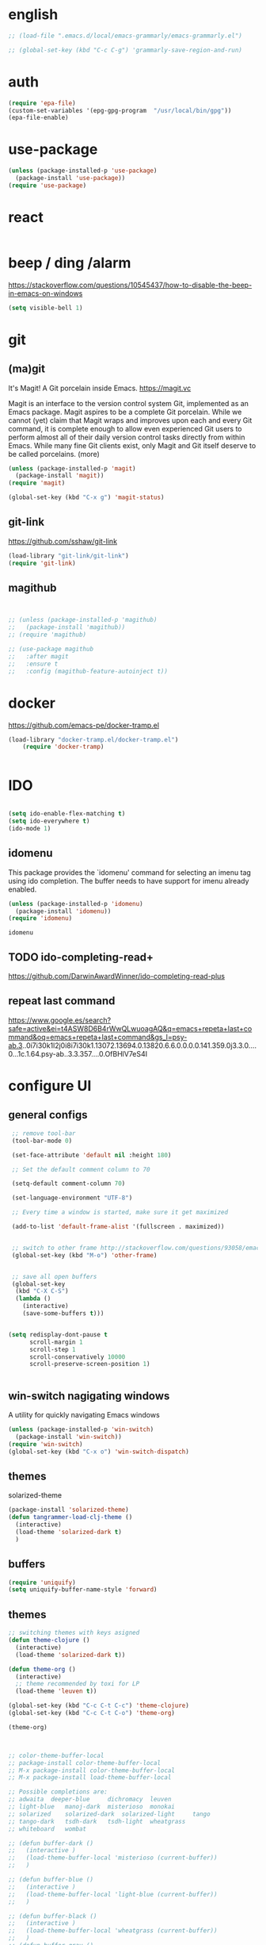 
* english
#+BEGIN_SRC emacs-lisp :results silent
;; (load-file ".emacs.d/local/emacs-grammarly/emacs-grammarly.el")

;; (global-set-key (kbd "C-c C-g") 'grammarly-save-region-and-run)

#+END_SRC


* auth
#+BEGIN_SRC emacs-lisp :results silent 
(require 'epa-file)
(custom-set-variables '(epg-gpg-program  "/usr/local/bin/gpg"))
(epa-file-enable)

#+END_SRC


* use-package
#+BEGIN_SRC emacs-lisp :results silent
(unless (package-installed-p 'use-package)
  (package-install 'use-package))
(require 'use-package)
#+END_SRC




* react
#+BEGIN_SRC emacs-lisp :results silent
#+END_SRC



* beep / ding /alarm
https://stackoverflow.com/questions/10545437/how-to-disable-the-beep-in-emacs-on-windows
#+BEGIN_SRC emacs-lisp :results silent
(setq visible-bell 1)
#+END_SRC



* git

** (ma)git
 It's Magit! A Git porcelain inside Emacs. https://magit.vc

 Magit is an interface to the version control system Git, implemented as an Emacs package. Magit aspires to be a complete Git porcelain. While we cannot (yet) claim that Magit wraps and improves upon each and every Git command, it is complete enough to allow even experienced Git users to perform almost all of their daily version control tasks directly from within Emacs. While many fine Git clients exist, only Magit and Git itself deserve to be called porcelains. (more)

 #+BEGIN_SRC emacs-lisp  :results silent
 (unless (package-installed-p 'magit)
   (package-install 'magit))
 (require 'magit)

 (global-set-key (kbd "C-x g") 'magit-status)

 #+END_SRC



** git-link
https://github.com/sshaw/git-link
#+BEGIN_SRC emacs-lisp :results silent
(load-library "git-link/git-link")
(require 'git-link)

#+END_SRC


** magithub

#+BEGIN_SRC emacs-lisp :results silent


;; (unless (package-installed-p 'magithub)
;;   (package-install 'magithub))
;; (require 'magithub)

;; (use-package magithub
;;   :after magit
;;   :ensure t
;;   :config (magithub-feature-autoinject t))

#+END_SRC



* docker 


https://github.com/emacs-pe/docker-tramp.el
#+BEGIN_SRC emacs-lisp :results silent
(load-library "docker-tramp.el/docker-tramp.el")
    (require 'docker-tramp)


#+END_SRC

* IDO
#+BEGIN_SRC emacs-lisp :results silent

(setq ido-enable-flex-matching t)
(setq ido-everywhere t)
(ido-mode 1)

#+END_SRC

** idomenu
This package provides the `idomenu' command for selecting an imenu tag using
ido completion.  The buffer needs to have support for imenu already enabled.

 #+BEGIN_SRC emacs-lisp 
 (unless (package-installed-p 'idomenu)
   (package-install 'idomenu))
 (require 'idomenu)
 #+END_SRC

 #+RESULTS:
 : idomenu




** TODO ido-completing-read+
https://github.com/DarwinAwardWinner/ido-completing-read-plus

** repeat last command
https://www.google.es/search?safe=active&ei=t4ASW8D6B4rWwQLwuoagAQ&q=emacs+repeta+last+command&oq=emacs+repeta+last+command&gs_l=psy-ab.3..0i7i30k1l2j0i8i7i30k1.13072.13694.0.13820.6.6.0.0.0.0.141.359.0j3.3.0....0...1c.1.64.psy-ab..3.3.357....0.OfBHlV7eS4I


 
* configure UI

** general configs
 #+BEGIN_SRC emacs-lisp :results silent
  ;; remove tool-bar
  (tool-bar-mode 0)

  (set-face-attribute 'default nil :height 180)

  ;; Set the default comment column to 70

  (setq-default comment-column 70)

  (set-language-environment "UTF-8")

  ;; Every time a window is started, make sure it get maximized

  (add-to-list 'default-frame-alist '(fullscreen . maximized))


  ;; switch to other frame http://stackoverflow.com/questions/93058/emacs-switching-to-another-frame-mac-os-x
  (global-set-key (kbd "M-o") 'other-frame)


  ;; save all open buffers
  (global-set-key
   (kbd "C-X C-S")
   (lambda ()
     (interactive)
     (save-some-buffers t)))


 (setq redisplay-dont-pause t
       scroll-margin 1
       scroll-step 1
       scroll-conservatively 10000
       scroll-preserve-screen-position 1)


 #+END_SRC

** win-switch nagigating windows
A utility for quickly navigating Emacs windows
#+BEGIN_SRC emacs-lisp :results silent
(unless (package-installed-p 'win-switch)
  (package-install 'win-switch))
(require 'win-switch)
(global-set-key (kbd "C-x o") 'win-switch-dispatch)
#+END_SRC

#+RESULTS:
: win-switch-dispatch


** themes

**** solarized-theme
#+BEGIN_SRC emacs-lisp :results silent 
(package-install 'solarized-theme)
(defun tangrammer-load-clj-theme ()
  (interactive)
  (load-theme 'solarized-dark t)
  )

#+END_SRC

** buffers
#+BEGIN_SRC emacs-lisp :results silent
(require 'uniquify)
(setq uniquify-buffer-name-style 'forward)
#+END_SRC

 
** themes

#+BEGIN_SRC emacs-lisp :results silent
;; switching themes with keys asigned
(defun theme-clojure ()
  (interactive)
  (load-theme 'solarized-dark t))

(defun theme-org ()
  (interactive)
  ;; theme recommended by toxi for LP
  (load-theme 'leuven t))

(global-set-key (kbd "C-c C-t C-c") 'theme-clojure)
(global-set-key (kbd "C-c C-t C-o") 'theme-org)

(theme-org)



;; color-theme-buffer-local
;; package-install color-theme-buffer-local
;; M-x package-install color-theme-buffer-local
;; M-x package-install load-theme-buffer-local

;; Possible completions are:
;; adwaita 	deeper-blue 	dichromacy 	leuven
;; light-blue 	manoj-dark 	misterioso 	monokai
;; solarized 	solarized-dark 	solarized-light 	tango
;; tango-dark 	tsdh-dark 	tsdh-light 	wheatgrass
;; whiteboard 	wombat

;; (defun buffer-dark ()
;;   (interactive )
;;   (load-theme-buffer-local 'misterioso (current-buffer))
;;   )

;; (defun buffer-blue ()
;;   (interactive )
;;   (load-theme-buffer-local 'light-blue (current-buffer))
;;   )

;; (defun buffer-black ()
;;   (interactive )
;;   (load-theme-buffer-local 'wheatgrass (current-buffer))
;;   )
;; (defun buffer-gray ()
;;   (interactive )
;;   (load-theme-buffer-local 'dichromacy (current-buffer))
;;   )


#+END_SRC


** moving
#+BEGIN_SRC emacs-lisp :results silent
;; ;;https://www.emacswiki.org/emacs/MoveLine
;; (defun move-line (n)
;;   "Move the current line up or down by N lines."
;;   (interactive "p")
;;   (setq col (current-column))
;;   (beginning-of-line) (setq start (point))
;;   (end-of-line) (forward-char) (setq end (point))
;;   (let ((line-text (delete-and-extract-region start end)))
;;     (forward-line n)
;;     (insert line-text)
;;     ;; restore point to original column in moved line
;;     (forward-line -1)
;;     (forward-char col)))

;; (defun move-line-up (n)
;;   "Move the current line up by N lines."
;;   (interactive "p")
;;   (move-line (if (null n) -1 (- n))))

;; (defun move-line-down (n)
;;   "Move the current line down by N lines."
;;   (interactive "p")
;;   (move-line (if (null n) 1 n)))

;; ;;(global-set-key (kbd "M-<up>") 'move-line-up)
;; ;;(global-set-key (kbd "M-<down>") 'move-line-down)


;; ;;https://www.emacswiki.org/emacs/MoveRegion
;; (defun move-region (start end n)
;;   "Move the current region up or down by N lines."
;;   (interactive "r\np")
;;   (let ((line-text (delete-and-extract-region start end)))
;;     (forward-line n)
;;     (let ((start (point)))
;;       (insert line-text)
;;       (setq deactivate-mark nil)
;;       (set-mark start))))

;; (defun move-region-up (start end n)
;;   "Move the current line up by N lines."
;;   (interactive "r\np")
;;   (move-region start end (if (null n) -1 (- n))))

;; (defun move-region-down (start end n)
;;   "Move the current line down by N lines."
;;   (interactive "r\np")
;;   (move-region start end (if (null n) 1 n)))

;;   (exec-path-from-shell-initialize))
;; (global-set-key (kbd "M-<up>") 'move-region-up)
;; (global-set-key (kbd "M-<down>") 'move-region-down) 

#+END_SRC


** project interaction
 http://projectile.readthedocs.io/en/latest/usage/
 Projectile is a project interaction library for Emacs. Its goal is to provide a nice set of features operating on a project level without introducing external dependencies (when feasible). For instance - finding project files has a portable implementation written in pure Emacs Lisp without the use of GNU find (but for performance sake an indexing mechanism backed by external commands exists as well).

 #+BEGIN_SRC emacs-lisp :results silent
 (unless (package-installed-p 'projectile)
   (package-install 'projectile))
 (require 'projectile)
 (projectile-global-mode)
 #+END_SRC

*** Display a list of all files in the project. With a prefix argument it will clear the cache first.

    ~C-c p f~
** configure OSX keyboard 
 #+BEGIN_SRC emacs-lisp
 ;; osx keys
 (setq default-input-method "MacOSX")
 (setq mac-command-modifier 'meta)
 (setq mac-option-modifier 'none)
 #+END_SRC


* emacs help :) find things 

http://emacsredux.com/blog/2016/02/14/look-up-the-keybindings-for-some-command/
** yasnippet
A template system for Emacs http://joaotavora.github.com/yasnippet/

**YASnippet** is a template system for Emacs. It allows you to
type an abbreviation and automatically expand it into function
templates. Bundled language templates include: C, C++, C#, Perl,
Python, Ruby, SQL, LaTeX, HTML, CSS and more. The snippet syntax
is inspired from [TextMate's][textmate-snippets] syntax, you can
even [import](#import) most TextMate templates to
YASnippet. Watch [a demo on YouTube][youtube-demo].

[textmate-snippets]: http://manual.macromates.com/en/snippets
[youtube-demo]: http://www.youtube.com/watch?v=ZCGmZK4V7Sg


#+BEGIN_SRC emacs-lisp 
(unless (package-installed-p 'yasnippet)
  (package-install 'yasnippet))
(yas-global-mode 1)
#+END_SRC

#+RESULTS:
: t

** which-key
 https://github.com/justbur/emacs-which-key

 =which-key= is a minor mode for Emacs that displays the key bindings
   following your currently entered incomplete command (a prefix) in a
   popup. For example, after enabling the minor mode if you enter =C-x= and wait
   for the default of 1 second the minibuffer will expand with all of the
   available key bindings that follow =C-x= (or as many as space allows given
   your settings).  This includes prefixes like =C-x 8= which are shown in a
   different face. Screenshots of what the popup will look like are included
   below. =which-key= started as a rewrite of [[https://github.com/kai2nenobu/guide-key][guide-key-mode]], but the feature
   sets have diverged to a certain extent.

#+BEGIN_SRC emacs-lisp 
(unless (package-installed-p 'which-key)
  (package-install 'which-key))
(which-key-mode)
(which-key-setup-side-window-right)
#+END_SRC
 

* editing code

** sorting words
https://www.emacswiki.org/emacs/SortWords
#+BEGIN_SRC emacs-lisp :results silent 
(defun sort-words (reverse beg end)
      "Sort words in region alphabetically, in REVERSE if negative.
    Prefixed with negative \\[universal-argument], sorts in reverse.
  
    The variable `sort-fold-case' determines whether alphabetic case
    affects the sort order.
  
    See `sort-regexp-fields'."
      (interactive "*P\nr")
      (sort-regexp-fields reverse "\\w+" "\\&" beg end))
#+END_SRC


** replace highlighted text with what I type

 https://www.gnu.org/software/emacs/manual/html_node/efaq/Replacing-highlighted-text.html

#+BEGIN_SRC emacs-lisp :results silent 
 (delete-selection-mode 1)
#+END_SRC




** company mode
http://company-mode.github.io/
#+BEGIN_SRC emacs-lisp 
(unless (package-installed-p 'company)
  (package-install 'company))
(require 'company)
(global-company-mode)
(global-set-key (kbd "TAB") #'company-indent-or-complete-common)
#+END_SRC

*** fuzzy company :)
 #+BEGIN_SRC emacs-lisp 
 (unless (package-installed-p 'company-flx)
   (package-install 'company-flx))
 (require 'company-flx)
 (with-eval-after-load 'company
   (company-flx-mode +1))

 #+END_SRC

 #+RESULTS:
 : t



** expand region 
selecting incrementally textEmacs extension to increase selected region by semantic units.
https://github.com/magnars/expand-region.el

http://emacsrocks.com/e09.html

#+BEGIN_SRC emacs-lisp 
(unless (package-installed-p 'expand-region)
  (package-install 'expand-region))
(require 'expand-region)
(global-set-key (kbd "C-=") 'er/expand-region)
#+END_SRC

#+RESULTS:
: er/expand-region




** hide-show
https://www.emacswiki.org/emacs/HideShow
HideShow is a minor mode similar to OutlineMode – it hides and shows blocks of text. In particular, it hides balanced-expression code blocks and multi-line comment blocks.

#+BEGIN_SRC emacs-lisp 

(global-set-key (kbd "M-+") 'hs-show-block)
(global-set-key (kbd "M-*") 'hs-show-all)
(global-set-key (kbd "M--") 'hs-hide-block)
(global-set-key (kbd "M-Ç") 'hs-hide-level)
(global-set-key (kbd "M-:") 'hs-hide-all)

(add-hook 'web-mode-hook 'hs-minor-mode)
(add-hook 'js2-mode-hook 'hs-minor-mode)
(add-hook 'clojure-mode-hook 'hs-minor-mode)
(add-hook 'cider-mode-hook 'hs-minor-mode)
(add-hook 'lisp-mode-hook 'hs-minor-mode)
(add-hook 'emacs-lisp-mode-hook 'hs-minor-mode)
#+END_SRC

#+RESULTS:
| hs-minor-mode |




** RainbowDelimiters
https://www.emacswiki.org/emacs/RainbowDelimiters
rainbow-delimiters is a "rainbow parentheses"-like mode which highlights delimiters such as parentheses, brackets or braces according to their depth. Each successive level is highlighted in a different color. This makes it easy to spot matching delimiters, orient yourself in the code, and tell which statements are at a given depth.
 
#+BEGIN_SRC emacs-lisp 
(unless (package-installed-p 'rainbow-delimiters)
  (package-install 'rainbow-delimiters))
(require 'rainbow-delimiters)

(add-hook 'prog-mode-hook #'rainbow-delimiters-mode)
#+END_SRC

#+RESULTS:
| rainbow-delimiters-mode |


** smartparens
https://github.com/Fuco1/smartparens
https://ebzzry.github.io/emacs-pairs.html
#+BEGIN_SRC emacs-lisp 
(unless (package-installed-p 'smartparens)
  (package-install 'smartparens))
(require 'smartparens)
(add-hook 'clojure-mode-hook 'smartparens-mode)
(add-hook 'cider-mode-hook 'smartparens-mode)
;;(add-hook 'cider-repl-mode 'smartparens-mode)

(add-hook 'lisp-mode-hook 'smartparens-mode)
#+END_SRC

#+RESULTS:
| smartparens-mode | hs-minor-mode |




** multiple-cursors
 https://github.com/magnars/multiple-cursors.el
 http://emacsrocks.com/e13.html 

#+BEGIN_SRC emacs-lisp 
(unless (package-installed-p 'multiple-cursors)
  (package-install 'multiple-cursors))
(require 'multiple-cursors)

(add-hook 'clojure-mode-hook 'multiple-cursors-mode) 
(add-hook 'cider-mode-hook 'multiple-cursors-mode)

(global-set-key (kbd "C-S-c C-S-c") 'mc/edit-lines)
(global-set-key (kbd "C->") 'mc/mark-next-like-this)
(global-set-key (kbd "C-<") 'mc/mark-previous-like-this)
(global-set-key (kbd "C-c C-<") 'mc/mark-all-like-this)

#+END_SRC

#+RESULTS:
: mc/mark-all-like-this


** paredit
#+BEGIN_SRC emacs-lisp 
(unless (package-installed-p 'paredit)
  (package-install 'paredit))
(require 'paredit)

;; remove last lines inside a fn
;;https://github.com/yatish27/emacs-live/blob/master/packs/dev/clojure-pack/config/paredit-conf.el
(defun live-paredit-delete-horizontal-space ()
  (interactive)
  (just-one-space -1)
  (paredit-backward-delete))

;; should be =>>> define-key paredit-mode-map
(global-set-key   (kbd "M-\\")    'live-paredit-delete-horizontal-space)

#+END_SRC

#+RESULTS:
: live-paredit-delete-horizontal-space




** imenu                                                         :suggestion:

https://www.emacswiki.org/emacs/ImenuMode
Imenu produces menus for accessing locations in documents, typically in the current buffer. You can access the locations using an ordinary menu (menu bar or other) or using minibuffer completion.

#+BEGIN_SRC emacs-lisp :results silent

(global-set-key (kbd "C-x C-i") 'imenu)

#+END_SRC




* UI: executing commands
  https://github.com/lewang/command-log-mode
#+BEGIN_SRC emacs-lisp :results silent
(unless (package-installed-p 'command-log-mode)
  (package-install 'command-log-mode))
(require 'command-log-mode)
#+END_SRC

** TODO lively : repeat last command
   I had this cool functionality in emacs live ... still needs a bit of work to setup

#+BEGIN_SRC emacs-lisp :results silent
(unless (package-installed-p 'lively)
  (package-install 'lively))
(require 'lively)
#+END_SRC

* UI: pattern search 
https://github.com/abo-abo/swiper

flexible, simple tools for minibuffer completion in Emacs

This repository contains:

Ivy, a generic completion mechanism for Emacs.

Counsel, a collection of Ivy-enhanced versions of common Emacs commands.

Swiper, an Ivy-enhanced alternative to isearch.


** ivy
 #+BEGIN_SRC emacs-lisp :results silent
 (unless (package-installed-p 'ivy)
   (package-install 'ivy))
 (require 'ivy)
 #+END_SRC


** counsel
#+BEGIN_SRC emacs-lisp :results silent
(unless (package-installed-p 'counsel)
  (package-install 'counsel))
(require 'counsel)
(global-set-key (kbd "<f1> f") 'counsel-describe-function)
(global-set-key (kbd "<f1> v") 'counsel-describe-variable)

#+END_SRC



** swipper
 #+BEGIN_SRC emacs-lisp :results silent
 (unless (package-installed-p 'swiper)
   (package-install 'swiper))
 (require 'swiper)
 (ivy-mode 1)
 (setq ivy-use-virtual-buffers t)
 (setq enable-recursive-minibuffers t)
 (global-set-key "\C-s" 'swiper)

 #+END_SRC



* org

** powerline :: better headings
 [[https://github.com/milkypostman/powerline][Emacs version of the Vim powerline.]] 

 #+BEGIN_SRC emacs-lisp :results silent
 (unless (package-installed-p 'powerline)
   (package-install 'powerline))
 (require 'powerline)
 #+END_SRC


** wrap lines => Visual line mode
 #+BEGIN_SRC emacs-lisp :results silent 
 (add-hook 'org-mode-hook 'visual-line-mode)
 #+END_SRC


** better org bullets => org-bullets

#+BEGIN_SRC emacs-lisp :results silent
(unless (package-installed-p 'org-bullets)
  (package-install 'org-bullets))
(require 'org-bullets)
(add-hook 'org-mode-hook (lambda () (org-bullets-mode 1)))

#+END_SRC



** all org subheadings in imenu => ~org-goto-interface~

#+BEGIN_SRC emacs-lisp :results silent 
;; (describe-variable 'org-goto-interface ) 
;; (describe-variable 'org-outline-path-complete-in-steps ) 
#+END_SRC

#+BEGIN_SRC emacs-lisp :results silent 

(setq org-goto-interface 'outline-path-completionp)
(setq org-outline-path-complete-in-steps nil)

#+END_SRC



https://emacs.stackexchange.com/a/20762/13373


* org + clojure 
 #+BEGIN_SRC emacs-lisp 
(require 'ob-clojure)

(setq org-babel-clojure-nrepl-timeout nil)
 
 (setq org-babel-clojure-backend 'cider)
 #+END_SRC

 #+RESULTS:
 : cider

#+BEGIN_SRC emacs-lisp 
(unless (package-installed-p 'ob-http)
  (package-install 'ob-http))
(require 'ob-http)
#+END_SRC

#+RESULTS:
: ob-http


* org & org-babel
settings taken from [[http://fgiasson.com/blog/index.php/2016/06/21/optimal-emacs-settings-for-org-mode-for-literate-programming/][http://fgiasson.com/blog/index.php/2016/06/21/optimal-emacs-settings-for-org-mode-for-literate-programming/]]
#+BEGIN_SRC emacs-lisp  :results silent

(require 'ob-dot)


(org-babel-do-load-languages
  'org-babel-load-languages
  '((clojure . t)
    (dot . t)
    (shell . t)
    (sql . t)
    (http . t)
    (emacs-lisp . t)))

(setq org-export-babel-evaluate t)

(setq org-hide-emphasis-markers t)

;; http://fgiasson.com/blog/index.php/2016/06/21/optimal-emacs-settings-for-org-mode-for-literate-programming/
(global-auto-revert-mode)  

(setq org-startup-with-inline-images t)

#+END_SRC


** export to other dir

taken from https://emacs.stackexchange.com/questions/3985/make-org-mode-export-to-beamer-keep-temporary-files-out-of-the-current-directory/7989#7989

   #+BEGIN_SRC emacs-lisp :results silent :eval no 
   ;; (defvar org-export-output-directory-prefix "../../docs/backend/faqs" "../../docs/backend/faqs")

   ;; (defadvice org-export-output-file-name (before org-add-export-dir activate)
   ;;   "Modifies org-export to place exported files in a different directory"
   ;;   (when (not pub-dir)
   ;;       (setq pub-dir (concat org-export-output-directory-prefix ))
   ;;       (when (not (file-directory-p pub-dir))
   ;;        (make-directory pub-dir))))

   #+END_SRC



** collapse sources by default 
#+BEGIN_SRC emacs-lisp :results silent 
(add-hook 'org-mode-hook 'org-hide-block-all)

#+END_SRC

** collapse results by default
#+BEGIN_SRC emacs-lisp :results silent 
(add-hook 'org-mode-hook 'org-babel-result-hide-all) 
#+END_SRC


** emacs-htmlize
lets org to expor in html
#+BEGIN_SRC emacs-lisp :results silent
(unless (package-installed-p 'htmlize)
  (package-install 'htmlize))
(require 'htmlize)
#+END_SRC



** toc-org

generating tocs dynamically based on headings

#+BEGIN_SRC emacs-lisp :results silent
(unless (package-installed-p 'toc-org)
  (package-install 'toc-org))
(require 'toc-org)
(add-hook 'org-mode-hook 'toc-org-enable)


#+END_SRC




** tangle append 
I paste here an option to work with but there is another approach called noweb-ref
https://emacs.stackexchange.com/questions/28098/how-to-change-org-mode-babel-tangle-write-to-file-way-as-append-instead-of-overr
#+BEGIN_SRC emacs-lisp :results silent 
(defun org-babel-tangle-append ()
  "Append source code block at point to its tangle file.
The command works like `org-babel-tangle' with prefix arg
but `delete-file' is ignored."
  (interactive)
  (cl-letf (((symbol-function 'delete-file) #'ignore))
    (org-babel-tangle '(4))))

(defun org-babel-tangle-append-setup ()
  "Add key-binding C-c C-v C-t for `org-babel-tangle-append'."
  (org-defkey org-mode-map (kbd "C-c C-v +") 'org-babel-tangle-append))

(add-hook 'org-mode-hook #'org-babel-tangle-append-setup)

#+END_SRC




* webmode
#+BEGIN_SRC emacs-lisp :results silent
(unless (package-installed-p 'web-mode)
  (package-install 'web-mode))
(require 'web-mode)


 (add-to-list 'auto-mode-alist '("\\.jsx$" . web-mode))
#+END_SRC



#+BEGIN_SRC emacs-lisp :results silent 
 ;; use web-mode for .jsx files

 (add-to-list 'auto-mode-alist '("\\.js$" . hs-minor-mode))
 (add-to-list 'auto-mode-alist '("\\.js$" . prettier-js-mode))
 (add-to-list 'auto-mode-alist '("\\.js$" . js2-mode))
 (add-to-list 'auto-mode-alist '("\\.jason$" . hs-minor-mode))

#+END_SRC


* flycheck
#+BEGIN_SRC emacs-lisp :results silent
(unless (package-installed-p 'flycheck)
  (package-install 'flycheck))
(require 'flycheck)

;; turn on flychecking globally
(add-hook 'after-init-hook #'global-flycheck-mode)

;; disable jshint since we prefer eslint checking
(setq-default flycheck-disabled-checkers
  (append flycheck-disabled-checkers
    '(javascript-jshint)))

;; use eslint with web-mode for jsx files
(flycheck-add-mode 'javascript-eslint 'web-mode)

;; customize flycheck temp file prefix
(setq-default flycheck-temp-prefix ".flycheck")

;; disable json-jsonlist checking for json files
(setq-default flycheck-disabled-checkers
  (append flycheck-disabled-checkers
    '(json-jsonlist)))


;; use local eslint from node_modules before global
;; http://emacs.stackexchange.com/questions/21205/flycheck-with-file-relative-eslint-executable
(defun my/use-eslint-from-node-modules ()
  (let* ((root (locate-dominating-file
                (or (buffer-file-name) default-directory)
                "node_modules"))
         (eslint (and root
                      (expand-file-name "node_modules/eslint/bin/eslint.js"
                                        root))))
    (when (and eslint (file-executable-p eslint))
      (setq-local flycheck-javascript-eslint-executable eslint))))
(add-hook 'flycheck-mode-hook #'my/use-eslint-from-node-modules)


#+END_SRC






* clojure!
if you have any problem with it you should take a look to 
(find-function 'org-babel-execute:clojure)
** cider

 #+BEGIN_SRC emacs-lisp 
  ;;  make autoloads ;; do that in terminal and... it requires to have installed `cask`



   (unless (package-installed-p 'clojure-mode)
     (package-install 'clojure-mode))
   (require 'clojure-mode)

  (unless (package-installed-p 'cider)
    (package-install 'cider))



   (add-to-list 'load-path "~/git/tangrammer/sesman") ;; boths locally cloned 

  ;;; https://cider.readthedocs.io/en/latest/hacking_on_cider/#obtaining-the-source-code

  ;; (add-to-list 'load-path "~/git/tangrammer/cider")

  ;; (require 'cider)
  ;; (require 'cider-autoloads)

   (org-defkey org-mode-map "\C-x\C-e" 'cider-eval-last-sexp)
   (org-defkey org-mode-map "\C-c\C-d" 'cider-doc)
   (org-defkey org-mode-map "\C-c\M-j" 'cider-jack-in)

   ;; Show documentation/information with M-RET
   (define-key lisp-mode-shared-map (kbd "M-RET") 'live-lisp-describe-thing-at-point)
 ;;  (define-key cider-repl-mode-map (kbd "M-RET") 'cider-doc)
 ;;  (define-key cider-mode-map (kbd "M-RET") 'cider-doc)


   (add-hook 'cider-repl-mode-hook #'paredit-mode)
   (add-hook 'cider-mode-hook #'paredit-mode)


   ;; clojure figwheel
   ;; https://github.com/bhauman/lein-figwheel/wiki/Running-figwheel-with-Emacs-Inferior-Clojure-Interaction-Mode
   ;; (defun figwheel-repl ()
   ;;   (interactive)
   ;;   (run-clojure "lein figwheel"))

   ;;(add-hook 'clojure-mode-hook #'inf-clojure-minor-mode)

 ;;  (define-key cider-repl-mode-map (kbd "C-c C-o") 'cider-repl-clear-output)


   ;; https://github.com/stuartsierra/component/issues/55
   ;; emacs, init.el

   ;; find all buffers names which match `reg`, regex
   (defun find-buffer-regex (reg)
     (interactive)
     (remove-if-not #'(lambda (x) (string-match reg x))
		    (mapcar #'buffer-name (buffer-list))))

   (defun cider-execute (command)
     (interactive)
     (set-buffer (car (find-buffer-regex "cider-repl.*")))
     (goto-char (point-max))
     (insert command)
     (cider-repl-return))

   (defun nrepl-reset ()
     (interactive)
     (cider-execute "(clojure.tools.namespace.repl/refresh)"))

 ;;  (define-key cider-mode-map (kbd "C-c r") 'nrepl-reset)

 ;;  (define-key cider-repl-mode-map (kbd "C-c r") 'nrepl-reset)

   (defun nrepl-test ()
     (interactive)
     (nrepl-reset)
     (cider-execute "(duct.util.repl/test)"))
 ;;  (define-key cider-mode-map (kbd "C-c t") 'nrepl-test)


   (setq cider-cljs-lein-repl
	 "(do (require 'figwheel-sidecar.repl-api)
		(figwheel-sidecar.repl-api/start-figwheel!)
		(figwheel-sidecar.repl-api/cljs-repl))")


   (setq nrepl-log-messages t) 

   (setq cider-repl-scroll-on-output nil)
   (setq cider-show-eval-spinner nil)


   ;; (let ((resp (cider-nrepl-sync-request:eval "(+ 1 1)")))
   ;;    (nrepl-dict-get resp "value"))


   (defun browse-spec (spec)
     (interactive (list (cider-symbol-at-point)) )
     (let ((last-sexp (nrepl-dict-get (cider-nrepl-sync-request:eval (cider-symbol-at-point)) "value")))
       (cider-browse-spec last-sexp)))

 ;;  (define-key cider-mode-map (kbd "<M-S-return>") 'browse-spec)



 #+END_SRC

 #+RESULTS:
 : browse-spec

** hola
*** TODO eval pprint replace                                          :cider:
  firstly sort clojure maps https://github.com/bluekezza/clj-stable-pprint 
 ~[clj-stable-pprint "0.0.3"]~
 then connect cider with clj-stable-pprint and set up a shortcut command

** lumen

added https://github.com/bluekezza/clj-stable-pprint to get pprint map data sorted

modified [[/Users/tangrammer/git/tangrammer/cider/cider-client.el::228][cider-client.el]]

 #+BEGIN_SRC emacs-lisp :results silent 
 (defun connect-lument-repl ()
   (interactive)
   ;;(cider-connect  "47480" "~/git/akvo/akvo-lumen/backend")
   (cider-nrepl-connect
    (list :host "localhost" :port "47480"
	  :repl-type "clj"
	  :repl-init-function nil
	  :session-name nil
	  :project-dir "~/git/akvo/akvo-lumen/backend"))

   (cider-interactive-eval "(require '[clj-stable-pprint.core :as spp])"))

 (define-key global-map (kbd "C-c l") 'connect-lument-repl)
#+END_SRC

 #+RESULTS:

** hugslq
#+BEGIN_SRC emacs-lisp :results silent 
;; https://github.com/rkaercher/hugsql-ghosts
;; (require 'hugsql-ghosts)

;; (add-hook 'cider-mode-hook 'hugsql-ghosts-install-hook)

#+END_SRC


** pprint to file commented
#+BEGIN_SRC elisp
(defun pprint ()
 (interactive)
(cider-pprint-eval-last-sexp-to-comment))

;;(define-key cider-mode-map (kbd "C-c C-S-p") 'pprint)
;;(define-key cider-mode-map (kbd "C-c C-p") 'cider-pprint-eval-last-sexp)

#+END_SRC

#+RESULTS:
: cider-pprint-eval-last-sexp


* agenda                                                             :agenda:
[[http://sachachua.com/blog/2008/01/tagging-in-org-plus-bonus-code-for-timeclocks-and-tags/][intro to agenda tags]]
Examples of matching tags
~tag1&tag2~: tag 1 and tag 2 
~tag1-tag2~: tag1 minnus tag2
~tag1|tag2~: tag1 or tag2

#+BEGIN_SRC emacs-lisp :results silent

(define-key global-map "\C-ca" 'org-agenda)
(setq org-log-done t)
(setq org-agenda-files (list "~/git/akvo/akvo-lumen/backend/specs/"
			     "~/.emacs.d/configuration.org"
			     "~/git/akvo/daily/" 
			     "~/git/orgs/gtd/"
			     "~/git/orgs/literate-programming.org"))

#+END_SRC


** capture
#+BEGIN_SRC emacs-lisp :results silent 
(setq org-default-notes-file "~/git/orgs/gtd/notes.org")
(setq org-capture-templates '(("t" "Todo [inbox]" entry
                               (file+headline "~/git/orgs/gtd/notes.org" "Tasks")
                               "* TODO %i%?")
                              ("T" "Tickler" entry
                               (file+headline "~/git/orgs/gtd/tickler.org" "Tickler")
                               "* %i%? \n %U")))

(define-key global-map "\C-cc" 'org-capture)
(define-key global-map "\C-c\C-d" 'org-deadline)
#+END_SRC

** todo(s)
   #+BEGIN_SRC emacs-lisp :results silent 
(setq org-todo-keywords '((sequence "TODO(t)" "WAITING(w)" "|" "DONE(d)" "CANCELLED(c)")))
   #+END_SRC

* tidy up emacs files

** remove-all-files-ending-with-made-by-emacs
http://stackoverflow.com/questions/2680389/how-to-remove-all-files-ending-with-made-by-emacs

 #+BEGIN_SRC emacs-lisp :results silent 

 (setq backup-directory-alist '(("." . "~/.emacs.d/backup"))
   backup-by-copying t    ; Don't delink hardlinks
   version-control t      ; Use version numbers on backups
   delete-old-versions t  ; Automatically delete excess backups
   kept-new-versions 20   ; how many of the newest versions to keep
   kept-old-versions 5    ; and how many of the old
   )

 #+END_SRC


* utilities

** paths
#+BEGIN_SRC emacs-lisp :results silent 
(defun path-data*()
  (let* ((fnnd (file-name-nondirectory  (buffer-file-name)))
	(fnse (file-name-sans-extension fnnd))
	(bfn (buffer-file-name))
	(cpd (clojure-project-dir))
	(frn (file-relative-name bfn cpd))
	(path (replace-regexp-in-string  "src" "" frn))
	(path* (replace-regexp-in-string fnnd "" path))
	(res (list cpd  path* fnse )))
    res))


(defun path*(place)
   (nth place (path-data*)))

#+END_SRC


** file  to clipboard
#+BEGIN_SRC emacs-lisp :results silent 
;;http://stackoverflow.com/questions/2416655/file-path-to-clipboard-in-emacs
(defun tangrammer-file-name-on-clipboard ()
  "Put the current file name on the clipboard"
  (interactive)
  (let ((filename (if (equal major-mode 'dired-mode)
                      default-directory
                    (buffer-file-name))))
    (when filename
      (with-temp-buffer
        (insert filename)
        (clipboard-kill-region (point-min) (point-max)))
      (message filename))))

;; https://gist.github.com/tangrammer/ca3e00007d560b6721818bfe385b5b98
(defun tang-copy-current-line-position-to-clipboard ()
  "Copy current line in file to clipboard as '</path/to/file>:<line-number>'"
  (interactive)
  (let ((path-with-line-number
         (concat (buffer-file-name) "::" (number-to-string (line-number-at-pos)))))
    (when path-with-line-number
      (with-temp-buffer
        (insert path-with-line-number)
        (clipboard-kill-region (point-min) (point-max)))
      (message (concat path-with-line-number " copied to clipboard")))))

(define-key global-map (kbd "M-l") 'tang-copy-current-line-position-to-clipboard)
#+END_SRC

** restclient
HTTP REST client tool for emacs
https://github.com/pashky/restclient.el

#+BEGIN_SRC emacs-lisp :results silent
(unless (package-installed-p 'restclient)
  (package-install 'restclient))
(require 'restclient)
#+END_SRC


** read-only
;; read-only-buffer
;;http://stackoverflow.com/questions/180910/how-do-i-change-read-write-mode-for-a-file-using-emacs
;;C-x C-q


** sudo-edit
#+BEGIN_SRC emacs-lisp :results silent
;; http://emacsredux.com/blog/2013/04/21/edit-files-as-root/
(defun sudo-edit (&optional arg)
  "Edit currently visited file as root.

With a prefix ARG prompt for a file to visit.
Will also prompt for a file to visit if current
buffer is not visiting a file."
  (interactive "P")
  (if (or arg (not buffer-file-name))
      (find-file (concat "/sudo:root@localhost:"
                         (ido-read-file-name "Find file(as root): ")))
    (find-alternate-file (concat "/sudo:root@localhost:" buffer-file-name))))
 

#+END_SRC

** github
Utilities for opening github page
https://github.com/syohex/emacs-helm-open-github


#+BEGIN_SRC emacs-lisp :results silent
;; (unless (package-installed-p 'helm)
;;   (package-install 'helm))
;; (require 'helm)

(unless (package-installed-p 'gh)
  (package-install 'gh))
(require 'gh)


(unless (package-installed-p 'helm-open-github)
  (package-install 'helm-open-github))
(require 'helm-open-github)
;; (global-set-key (kbd "C-c o f") 'helm-open-github-from-file)
;; (global-set-key (kbd "C-c o c") 'helm-open-github-from-commit)
;; (global-set-key (kbd "C-c o i") 'helm-open-github-from-issues)
;; (global-set-key (kbd "C-c o p") 'helm-open-github-from-pull-requests)


#+END_SRC

 



** logview
#+BEGIN_SRC emacs-lisp :results silent
(unless (package-installed-p 'logview)
  (package-install 'logview))
(require 'logview)
#+END_SRC



* js 

 ;; JS CONFIG
 ;; http://codewinds.com/blog/2015-04-02-emacs-flycheck-eslint-jsx.html#emacs_configuration_for_eslint_and_jsx

#+BEGIN_SRC emacs-lisp :results silent
(unless (package-installed-p 'js2-mode)
  (package-install 'js2-mode))
(require 'js2-mode)
#+END_SRC





  


 #+BEGIN_SRC emacs-lisp :results silent 

  ;; adjust indents for web-mode to 2 spaces
  (defun my-web-mode-hook ()
    "Hooks for Web mode. Adjust indents"
    ;;; http://web-mode.org/
    (setq web-mode-markup-indent-offset 2)
    (setq web-mode-css-indent-offset 2)
    (setq web-mode-code-indent-offset 2))
  (add-hook 'web-mode-hook  'my-web-mode-hook)

 '(smart-tabs-advice js2-indent-line js2-basic-offset)


  ;; for better jsx syntax-highlighting in web-mode
  ;; - courtesy of Patrick @halbtuerke
  (defadvice web-mode-highlight-part (around tweak-jsx activate)
    (if (equal web-mode-content-type "jsx")
      (let ((web-mode-enable-part-face nil))
	ad-do-it)
      ad-do-it))

 #+END_SRC

** smart-tabs

#+BEGIN_SRC emacs-lisp :results silent
'(add-to-list 'load-path "~/.emacs.d/local/smarttabs")
'(require 'smart-tabs-mode)

#+END_SRC

** prettier

#+BEGIN_SRC emacs-lisp :results silent
(add-to-list 'load-path "~/.emacs.d/local/prettier-eslint-emacs-frank")
(require 'prettier-eslint)
'(add-hook 'js2-mode-hook 'prettier-eslint-mode)
'(add-hook 'web-mode-hook 'prettier-eslint-mode)

'(eval-after-load 'js2-mode
  '(add-hook 'js2-mode-hook (lambda () (add-hook 'after-save-hook 'prettier-eslint nil t))))
'(eval-after-load 'web-mode
  '(add-hook 'web-mode-hook (lambda () (add-hook 'after-save-hook 'prettier-eslint nil t))))

#+END_SRC



 ;;https://github.com/prettier/prettier-emacs
#+BEGIN_SRC emacs-lisp :results silent
'(add-to-list 'load-path "~/.emacs.d/local/prettier-emacs")

'(require 'prettier-js)

'(setq prettier-js-args '(
			 "--single-quote" "true"
			 "--print-width" "100"
			 "--trailing-comma" "all"
			 ))

'(add-hook 'js2-mode-hook 'prettier-js-mode)
'(add-hook 'web-mode-hook 'prettier-js-mode)


#+END_SRC




* elisp
#+BEGIN_SRC emacs-lisp :results silent 
;; https://emacs.stackexchange.com/questions/13080/reloading-directory-local-variables
(defun my-reload-dir-locals-for-current-buffer ()
  "reload dir locals for the current buffer"
  (interactive)
  (let ((enable-local-variables :all))
    (hack-dir-local-variables-non-file-buffer)))

(setq enable-local-variables :all)

#+END_SRC

* sql
https://github.com/purcell/sqlformat
https://github.com/purcell/reformatter.el

#+BEGIN_SRC emacs-lisp :results silent
;; (unless (package-installed-p 'sqlformat)
;;   (package-install 'sqlformat))
(add-to-list 'load-path "~/.emacs.d/local/reformatter.el")
(add-to-list 'load-path "~/.emacs.d/local/sqlformat")

(require 'sqlformat)
#+END_SRC




#+BEGIN_SRC emacs-lisp :results silent
 
;; (eval-after-load "sql"
;;   '(load-library "sql-indent"))

;; (load "~/.emacs.d/plsql/plsql.el")

;; (require 'plsql)

#+END_SRC

* md                                                               :markdown:
#+BEGIN_SRC emacs-lisp :results silent 
;; (eval-after-load "org"
;;  '(require 'ox-gfm nil t))

#+END_SRC


 



* TODO mind graphs 
research 
https://github.com/Kungsgeten/org-brain


* TODO make Emacs bindings that stick around
https://github.com/abo-abo/hydra

* TODO config& install superagenda
https://github.com/alphapapa/org-super-agenda

* TODO config & install org-sticky-header
Show off-screen Org heading at top of window

https://github.com/alphapapa/org-sticky-header

** same with tables
https://github.com/cute-jumper/org-table-sticky-header

* TODO Rich text clipboard for org-mode: Paste into a #+BEGIN_SRC block of correct mode, with link to where it came from https://melpa.org/#/org-rich-yank


https://github.com/unhammer/org-rich-yank

* TODO hello slack client 
https://github.com/yuya373/emacs-slack

* TODO Google at a point
https://github.com/Malabarba/emacs-google-this/


* music :) => Music Player Daemon (MPD)
https://www.musicpd.org/
osx installation instructions https://computingforgeeks.com/install-configure-mpd-ncmpcpp-macos/

emacs client :) https://github.com/mpdel/mpdel

#+BEGIN_SRC emacs-lisp :results silent
;; (unless (package-installed-p 'libmpdel)
;;   (package-install 'libmpdel))
;; (require 'libmpdel)
#+END_SRC

#+BEGIN_SRC emacs-lisp :results silent
;; (unless (package-installed-p 'mpdel)
;;   (package-install 'mpdel))
;; (require 'mpdel)


#+END_SRC




#+BEGIN_SRC emacs-lisp :results silent 
(add-to-list 'load-path "~/.emacs.d/local/libmpdel")
(add-to-list 'load-path "~/.emacs.d/local/mpdel")
(require 'mpdel)
(mpdel-mode)

(setq mpdel-prefix-key (kbd "C-. z"))


#+END_SRC



